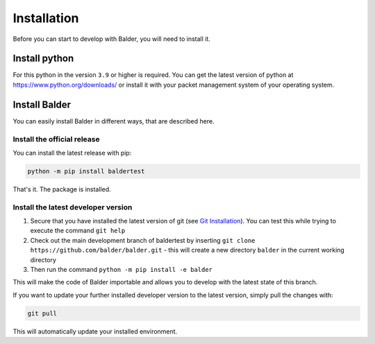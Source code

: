 Installation
************

Before you can start to develop with Balder, you will need to install it.

Install python
==============

For this python in the version ``3.9`` or higher is required. You can get the latest version of python at
`https://www.python.org/downloads/ <https://www.python.org/downloads/>`_ or install it with your packet management
system of your operating system.

Install Balder
==============

You can easily install Balder in different ways, that are described here.

Install the official release
----------------------------

You can install the latest release with pip:

.. code-block::

    python -m pip install baldertest

That's it. The package is installed.

Install the latest developer version
------------------------------------

1. Secure that you have installed the latest version of git (see `Git Installation <https://git-scm.com/>`_).
   You can test this while trying to execute the command ``git help``
2. Check out the main development branch of baldertest by inserting ``git clone https://github.com/balder/balder.git`` -
   this will create a new directory ``balder`` in the current working directory
3. Then run the command ``python -m pip install -e balder``

This will make the code of Balder importable and allows you to develop with the latest state of this branch.

If you want to update your further installed developer version to the latest version, simply pull
the changes with:

.. code-block::

    git pull

This will automatically update your installed environment.
